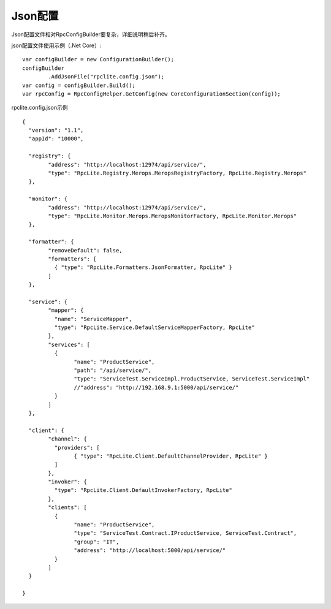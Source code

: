 ﻿Json配置
===============

Json配置文件相对RpcConfigBuilder要复杂，详细说明稍后补齐。

json配置文件使用示例（.Net Core）::

	var configBuilder = new ConfigurationBuilder();
	configBuilder
		.AddJsonFile("rpclite.config.json");
	var config = configBuilder.Build();
	var rpcConfig = RpcConfigHelper.GetConfig(new CoreConfigurationSection(config));

rpclite.config.json示例

::

	{
	  "version": "1.1",
	  "appId": "10000",

	  "registry": {
		"address": "http://localhost:12974/api/service/",
		"type": "RpcLite.Registry.Merops.MeropsRegistryFactory, RpcLite.Registry.Merops"
	  },

	  "monitor": {
		"address": "http://localhost:12974/api/service/",
		"type": "RpcLite.Monitor.Merops.MeropsMonitorFactory, RpcLite.Monitor.Merops"
	  },

	  "formatter": {
		"removeDefault": false,
		"formatters": [
		  { "type": "RpcLite.Formatters.JsonFormatter, RpcLite" }
		]
	  },

	  "service": {
		"mapper": {
		  "name": "ServiceMapper",
		  "type": "RpcLite.Service.DefaultServiceMapperFactory, RpcLite"
		},
		"services": [
		  {
			"name": "ProductService",
			"path": "/api/service/",
			"type": "ServiceTest.ServiceImpl.ProductService, ServiceTest.ServiceImpl"
			//"address": "http://192.168.9.1:5000/api/service/"
		  }
		]
	  },

	  "client": {
		"channel": {
		  "providers": [
			{ "type": "RpcLite.Client.DefaultChannelProvider, RpcLite" }
		  ]
		},
		"invoker": {
		  "type": "RpcLite.Client.DefaultInvokerFactory, RpcLite"
		},
		"clients": [
		  {
			"name": "ProductService",
			"type": "ServiceTest.Contract.IProductService, ServiceTest.Contract",
			"group": "IT",
			"address": "http://localhost:5000/api/service/"
		  }
		]
	  }

	}

